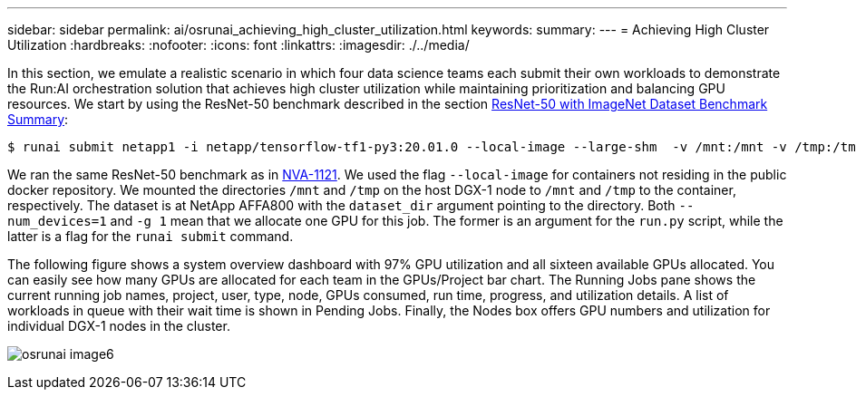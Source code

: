 ---
sidebar: sidebar
permalink: ai/osrunai_achieving_high_cluster_utilization.html
keywords:
summary:
---
= Achieving High Cluster Utilization
:hardbreaks:
:nofooter:
:icons: font
:linkattrs:
:imagesdir: ./../media/

//
// This file was created with NDAC Version 2.0 (August 17, 2020)
//
// 2020-09-11 12:14:20.578588
//

[.lead]
In this section, we emulate a realistic scenario in which four data science teams each submit their own workloads to demonstrate the Run:AI orchestration solution that achieves high cluster utilization while maintaining prioritization and balancing GPU resources. We start by using the ResNet-50 benchmark described in the section link:osrunai_resnet-50_with_imagenet_dataset_benchmark_summary.html[ResNet-50 with ImageNet Dataset Benchmark Summary]:

....
$ runai submit netapp1 -i netapp/tensorflow-tf1-py3:20.01.0 --local-image --large-shm  -v /mnt:/mnt -v /tmp:/tmp --command python --args "/netapp/scripts/run.py" --args "--dataset_dir=/mnt/mount_0/dataset/imagenet/imagenet_original/" --args "--num_mounts=2"  --args "--dgx_version=dgx1" --args "--num_devices=1" -g 1
....

We ran the same ResNet-50 benchmark as in https://www.netapp.com/us/media/nva-1121-design.pdf[NVA-1121^]. We used the flag `--local-image` for containers not residing in the public docker repository. We mounted the directories `/mnt` and `/tmp` on the host DGX-1 node to `/mnt` and `/tmp` to the container, respectively. The dataset is at NetApp AFFA800 with the `dataset_dir` argument pointing to the directory. Both `--num_devices=1` and `-g 1` mean that we allocate one GPU for this job. The former is an argument for the `run.py` script, while the latter is a flag for the `runai submit` command.

The following figure shows a system overview dashboard with 97% GPU utilization and all sixteen available GPUs allocated. You can easily see how many GPUs are allocated for each team in the GPUs/Project bar chart. The Running Jobs pane shows the current running job names, project, user, type, node, GPUs consumed, run time, progress, and utilization details. A list of workloads in queue with their wait time is shown in Pending Jobs. Finally, the Nodes box offers GPU numbers and utilization for individual DGX-1 nodes in the cluster.

image:osrunai_image6.png[]
